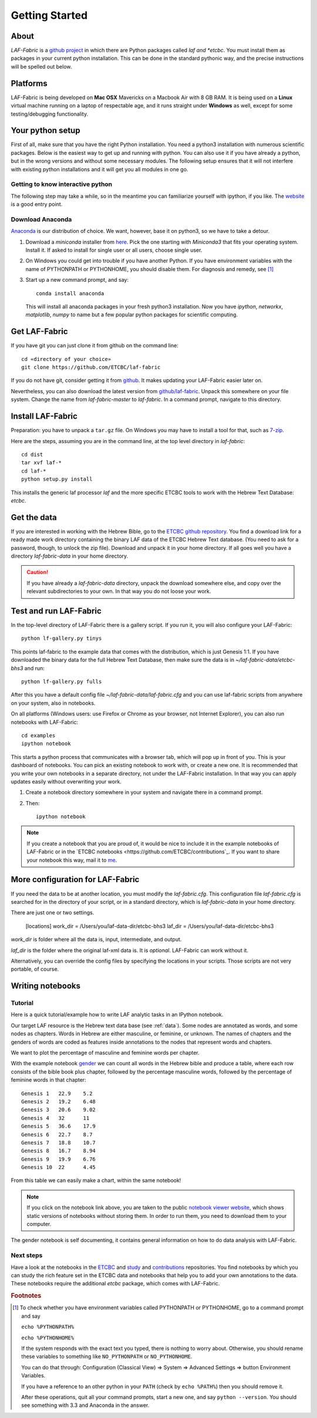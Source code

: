 Getting Started
###############

About
=====
*LAF-Fabric* is a `github project <https://github.com/ETCBC/laf-fabric>`_
in which there are Python packages called *laf and *etcbc*.
You must install them as packages in your current python installation.
This can be done in the standard pythonic way,
and the precise instructions will be spelled out below.

Platforms
=========
LAF-Fabric is being developed on **Mac OSX** Mavericks on a Macbook Air with 8 GB RAM.
It is being used on a **Linux** virtual machine running on a laptop of respectable age,
and it runs straight under **Windows** as well, except for some testing/debugging functionality.

Your python setup
=================
First of all, make sure that you have the right Python installation.
You need a python3 installation with numerous scientific packages.
Below is the easiest way to get up and running with python.
You can also use it if you have already a python, but in the wrong versions and without some
necessary modules.
The following setup ensures that it will not interfere with existing python installations
and it will get you all modules in one go.

Getting to know interactive python
----------------------------------
The following step may take a while, so in the meantime you can familiarize yourself with
ipython, if you like. The `website <http://ipython.org>`_ is a good entry point.

Download Anaconda
-----------------
`Anaconda <https://store.continuum.io/cshop/anaconda/>`_ is our distribution of choice.
We want, however, base it on python3, so we have to take a detour.

#. Download a *miniconda* installer from `here <http://repo.continuum.io/miniconda/index.html>`_.
   Pick the one starting with *Miniconda3* that fits your operating system.
   Install it. If asked to install for single user or all users, choose single user.

#. On Windows you could get into trouble if you have another Python.
   If you have environment variables with the name of PYTHONPATH or PYTHONHOME, you should disable
   them. For diagnosis and remedy, see [#otherpython]_ 

#. Start up a new command prompt, and say::

       conda install anaconda
    
   This will install all anaconda packages in your fresh python3 installation.
   Now you have *ipython*, *networkx*, *matplotlib*, *numpy* to name but a few popular
   python packages for scientific computing.
 
Get LAF-Fabric
==============
If you have git you can just clone it from github on the command line::

    cd «directory of your choice»
    git clone https://github.com/ETCBC/laf-fabric

If you do not have git, consider getting it from `github <https://github.com>`_.
It makes updating your LAF-Fabric easier later on.

Nevertheless, you can also download the latest version from
`github/laf-fabric <https://github.com/ETCBC/laf-fabric>`_.
Unpack this somewhere on your file system. Change the name from *laf-fabric-master* to *laf-fabric*.
In a command prompt, navigate to this directory.

Install LAF-Fabric
==================
Preparation: you have to unpack a ``tar.gz`` file. On Windows you may have to install a tool for that,
such as `7-zip <http://www.7-zip.org>`_.

Here are the steps, assuming you are in the command line, at the top level directory in *laf-fabric*::

    cd dist
    tar xvf laf-*
    cd laf-*
    python setup.py install

This installs the generic laf processor *laf* and the more specific ETCBC tools to work with the
Hebrew Text Database: *etcbc*.

Get the data
============
If you are interested in working with the Hebrew Bible,
go to the `ETCBC github repository <https://github.com/ETCBC/laf-fabric-nbs>`_.
You find a download link for a ready made work directory containing the binary LAF data of the ETCBC Hebrew Text database.
(You need to ask for a password, though, to unlock the zip file).
Download and unpack it in your home directory. If all goes well you have a directory
*laf-fabric-data* in your home directory.

.. caution::
    If you have already a *laf-fabric-data* directory, unpack the download somewhere else,
    and copy over the relevant subdirectories to your own. In that way you do not loose your work.

Test and run LAF-Fabric
=======================
In the top-level directory of LAF-Fabric there is a gallery script.
If you run it, you will also configure your LAF-Fabric::

    python lf-gallery.py tinys

This points laf-fabric to the example data that comes with the distribution, which is just Genesis 1:1.
If you have downloaded the binary data for the full Hebrew Text Database, then
make sure the data is in *~/laf-fabric-data/etcbc-bhs3* and run::

    python lf-gallery.py fulls

After this you have a default config file *~/laf-fabric-data/laf-fabric.cfg* and you can use
laf-fabric scripts from anywhere on your system, also in notebooks.

On all platforms (Windows users: use Firefox or Chrome as your browser, not Internet Explorer),
you can also run notebooks with LAF-Fabric:: 

    cd examples
    ipython notebook

This starts a python process that communicates with a browser tab, which will pop up in front of you.
This is your dashboard of notebooks.
You can pick an existing notebook to work with, or create a new one.
It is recommended that you write your own notebooks in a separate directory, not under the LAF-Fabric installation.
In that way you can apply updates easily without overwriting your work.

#. Create a notebook directory somewhere in your system and navigate there in a command prompt.
#. Then::

    ipython notebook

.. note::
    If you create a notebook that you are proud of, it would be nice to include it in the example
    notebooks of LAF-Fabric or in the `ETCBC notebooks <https://github.com/ETCBC/contributions`_.
    If you want to share your notebook this way, mail it to `me <mailto:dirk.roorda@dans.knaw.nl>`_.

More configuration for LAF-Fabric
=================================
If you need the data to be at another location, you must modify the *laf-fabric.cfg*.
This configuration file *laf-fabric.cfg* is searched for in the directory of your script, or in a standard
directory, which is *laf-fabric-data* in your home directory.

There are just one or two settings.

    [locations]
    work_dir  = /Users/you/laf-data-dir/etcbc-bhs3
    laf_dir  = /Users/you/laf-data-dir/etcbc-bhs3
    
*work_dir* is folder where all the data is, input, intermediate, and output.

*laf_dir* is the folder where the original laf-xml data is.
It is *optional*. LAF-Fabric can work without it.

Alternatively, you can override the config files by specifying the locations in your scripts.
Those scripts are not very portable, of course.

Writing notebooks
=================

Tutorial
--------
Here is a quick tutorial/example how to write LAF analytic tasks in an IPython notebook.

Our target LAF resource is the Hebrew text data base (see :ref:`data`).
Some nodes are annotated as words, and some nodes as chapters.
Words in Hebrew are either masculine, or feminine, or unknown.
The names of chapters and the genders of words are coded as features inside annotations to the
nodes that represent words and chapters.

We want to plot the percentage of masculine and feminine words per chapter.

With the example notebook `gender <http://nbviewer.ipython.org/github/ETCBC/laf-fabric/blob/master/examples/gender.ipynb>`_
we can count all words in the Hebrew bible and produce
a table, where each row consists of the bible book plus chapter, followed
by the percentage masculine words, followed by the percentage of feminine words in that chapter::

    Genesis 1	22.9	5.2
    Genesis 2	19.2	6.48
    Genesis 3	20.6	9.02
    Genesis 4	32	11
    Genesis 5	36.6	17.9
    Genesis 6	22.7	8.7
    Genesis 7	18.8	10.7
    Genesis 8	16.7	8.94
    Genesis 9	19.9	6.76
    Genesis 10	22	4.45

From this table we can easily make a chart, within the same notebook!

.. image:: /files/gender.png

.. note::
    If you click on the notebook link above, you are taken to the public `notebook viewer website <http://nbviewer.ipython.org>`_,
    which shows static versions of notebooks without storing them.
    In order to run them, you need to download them to your computer.

The gender notebook is self documenting, it contains general information on how to do data analysis with LAF-Fabric.

Next steps
----------
Have a look at the notebooks in the
`ETCBC <https://github.com/ETCBC/laf-fabric-nbs>`_ and
`study <https://github.com/ETCBC/study>`_ and
`contributions <https://github.com/ETCBC/contributions>`_
repositories.
You find notebooks by which you can study the rich feature set in the ETCBC data and notebooks that help you to add
your own annotations to the data. These notebooks require the additional *etcbc* package, which comes
with LAF-Fabric.


.. rubric:: Footnotes
.. [#otherpython] To check whether you have environment variables called PYTHONPATH or PYTHONHOME,
   go to a command prompt and say 

   ``echo %PYTHONPATH%``

   ``echo %PYTHONHOME%``
   
   If the system responds with the exact text you typed, there is nothing to worry about.
   Otherwise, you should rename these variables to something like ``NO_PYTHONPATH`` or
   ``NO_PYTHONHOME``.

   You can do that through: Configuration (Classical View) => System => Advanced Settings => button Environment Variables.

   If you have a reference to an other python in your ``PATH`` (check by ``echo %PATH%``) then you should remove it.

   After these operations, quit all your command prompts, start a new one, and say ``python --version``.
   You should see something with 3.3 and Anaconda in the answer.

